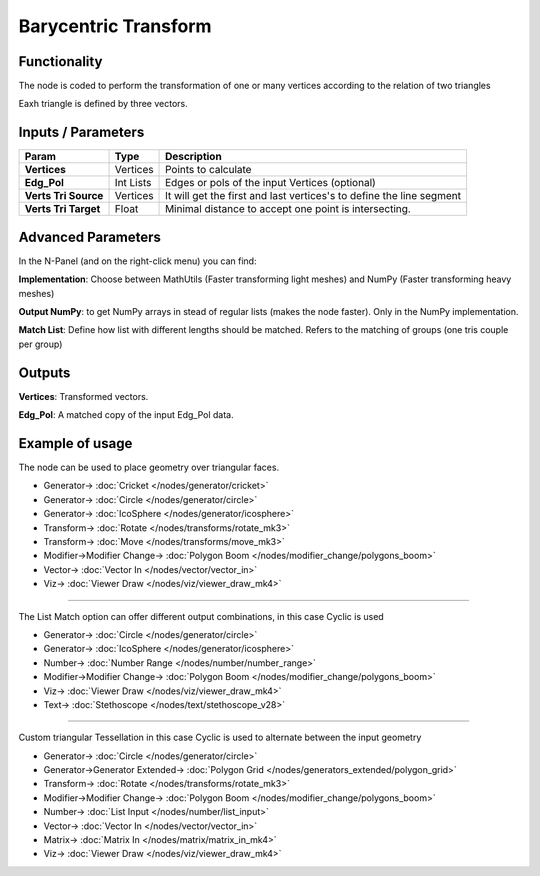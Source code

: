 Barycentric Transform
=====================

.. image:: https://user-images.githubusercontent.com/14288520/191480063-8fa7e15d-1638-4c88-be8c-fcf9e5018e35.png
  :target: https://user-images.githubusercontent.com/14288520/191480063-8fa7e15d-1638-4c88-be8c-fcf9e5018e35.png

Functionality
-------------

The node is coded to perform the transformation of one or many vertices according to the relation of two triangles

Eaxh triangle is defined by three vectors.


Inputs / Parameters
-------------------


+----------------------+-------------+----------------------------------------------------------------------+
| Param                | Type        | Description                                                          |
+======================+=============+======================================================================+
| **Vertices**         | Vertices    | Points to calculate                                                  |
+----------------------+-------------+----------------------------------------------------------------------+
| **Edg_Pol**          | Int Lists   | Edges or pols of the input Vertices (optional)                       |
+----------------------+-------------+----------------------------------------------------------------------+
| **Verts Tri Source** | Vertices    | It will get the first and last vertices's to define the line segment |
+----------------------+-------------+----------------------------------------------------------------------+
| **Verts Tri Target** | Float       | Minimal distance to accept one point is intersecting.                |
+----------------------+-------------+----------------------------------------------------------------------+

Advanced Parameters
-------------------

In the N-Panel (and on the right-click menu) you can find:

**Implementation**: Choose between MathUtils (Faster transforming light meshes) and NumPy (Faster transforming heavy meshes)

**Output NumPy**: to get NumPy arrays in stead of regular lists (makes the node faster). Only in the NumPy implementation.

**Match List**: Define how list with different lengths should be matched. Refers to the matching of groups (one tris couple per group)

Outputs
-------

**Vertices**: Transformed vectors.

**Edg_Pol**: A matched copy of the input Edg_Pol data.


Example of usage
----------------

The node can be used to place geometry over triangular faces.

.. image:: https://user-images.githubusercontent.com/14288520/191495780-406666a4-bc4d-4621-9620-fdff0ea1c574.png
  :target: https://user-images.githubusercontent.com/14288520/191495780-406666a4-bc4d-4621-9620-fdff0ea1c574.png

* Generator-> :doc:`Cricket </nodes/generator/cricket>`
* Generator-> :doc:`Circle </nodes/generator/circle>`
* Generator-> :doc:`IcoSphere </nodes/generator/icosphere>`
* Transform-> :doc:`Rotate </nodes/transforms/rotate_mk3>`
* Transform-> :doc:`Move </nodes/transforms/move_mk3>`
* Modifier->Modifier Change-> :doc:`Polygon Boom </nodes/modifier_change/polygons_boom>`
* Vector-> :doc:`Vector In </nodes/vector/vector_in>`
* Viz-> :doc:`Viewer Draw </nodes/viz/viewer_draw_mk4>`

---------

The List Match option can offer different output combinations, in this case Cyclic is used

.. image:: https://user-images.githubusercontent.com/14288520/191519778-704fb127-c913-4be2-93c6-d8838d563d7d.png
  :target: https://user-images.githubusercontent.com/14288520/191519778-704fb127-c913-4be2-93c6-d8838d563d7d.png

* Generator-> :doc:`Circle </nodes/generator/circle>`
* Generator-> :doc:`IcoSphere </nodes/generator/icosphere>`
* Number-> :doc:`Number Range </nodes/number/number_range>`
* Modifier->Modifier Change-> :doc:`Polygon Boom </nodes/modifier_change/polygons_boom>`
* Viz-> :doc:`Viewer Draw </nodes/viz/viewer_draw_mk4>`
* Text-> :doc:`Stethoscope </nodes/text/stethoscope_v28>`

---------

Custom triangular Tessellation in this case Cyclic is used to alternate between the input geometry

.. image:: https://user-images.githubusercontent.com/14288520/191517586-499375dd-1dad-4fa0-9a65-dc622f7ad7a5.png
  :target: https://user-images.githubusercontent.com/14288520/191517586-499375dd-1dad-4fa0-9a65-dc622f7ad7a5.png

* Generator-> :doc:`Circle </nodes/generator/circle>`
* Generator->Generator Extended-> :doc:`Polygon Grid </nodes/generators_extended/polygon_grid>`
* Transform-> :doc:`Rotate </nodes/transforms/rotate_mk3>`
* Modifier->Modifier Change-> :doc:`Polygon Boom </nodes/modifier_change/polygons_boom>`
* Number-> :doc:`List Input </nodes/number/list_input>`
* Vector-> :doc:`Vector In </nodes/vector/vector_in>`
* Matrix-> :doc:`Matrix In </nodes/matrix/matrix_in_mk4>`
* Viz-> :doc:`Viewer Draw </nodes/viz/viewer_draw_mk4>`